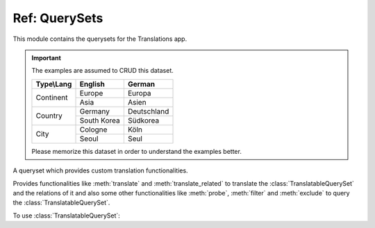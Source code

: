 **************
Ref: QuerySets
**************

.. module:: translations.querysets

This module contains the querysets for the Translations app.

.. important::

   The examples are assumed to CRUD this dataset.

   +---------------+-------------+-------------+
   | Type\\Lang    | English     | German      |
   +===============+=============+=============+
   | Continent     | Europe      | Europa      |
   |               +-------------+-------------+
   |               | Asia        | Asien       |
   +---------------+-------------+-------------+
   | Country       | Germany     | Deutschland |
   |               +-------------+-------------+
   |               | South Korea | Südkorea    |
   +---------------+-------------+-------------+
   | City          | Cologne     | Köln        |
   |               +-------------+-------------+
   |               | Seoul       | Seul        |
   +---------------+-------------+-------------+

   Please memorize this dataset in order to understand the examples better.

.. class:: TranslatableQuerySet

   A queryset which provides custom translation functionalities.

   Provides functionalities like
   :meth:`translate` and :meth:`translate_related`
   to translate the :class:`TranslatableQuerySet` and the relations of it
   and also some other functionalities like
   :meth:`probe`, :meth:`filter` and :meth:`exclude`
   to query the :class:`TranslatableQuerySet`.

   .. testsetup:: TranslatableQuerySet.1

      create_doc_samples(translations=True)

   To use :class:`TranslatableQuerySet`:

   .. testcode:: TranslatableQuerySet.1

      from sample.models import Continent

      continents = Continent.objects.all(
      ).distinct(           # familiar distinct
      ).probe(['en', 'de']  # probe (filter, exclude, etc.) in English and German
      ).filter(             # familiar filtering
          countries__cities__name__startswith='Köln'
      ).translate('de'      # translate the results in German
      ).translate_related(  # translate these relations as well
          'countries', 'countries__cities',
      )

      print(continents)
      print(continents[0].countries.all())
      print(continents[0].countries.all()[0].cities.all())

   .. testoutput:: TranslatableQuerySet.1

      <TranslatableQuerySet [
          <Continent: Europa>,
      ]>
      <TranslatableQuerySet [
          <Country: Deutschland>,
      ]>
      <TranslatableQuerySet [
          <City: Köln>,
      ]>

   .. method:: __init__(*args, **kwargs)

      Initialize a :class:`TranslatableQuerySet`
      with :class:`~django.db.models.query.QuerySet` arguments.

      This is an overriden version of
      the :class:`~django.db.models.query.QuerySet`\ 's
      :meth:`~django.db.models.query.QuerySet.__init__` method.
      It defines custom translation configurations on
      the :class:`TranslatableQuerySet`.

      :param args: The arguments of
          the :class:`~django.db.models.query.QuerySet`\
          's :meth:`~django.db.models.query.QuerySet.__init__` method.
      :type args: list
      :param kwargs: The keyword arguments of
          the :class:`~django.db.models.query.QuerySet`\
          's :meth:`~django.db.models.query.QuerySet.__init__` method.
      :type kwargs: dict

      .. testsetup:: TranslatableQuerySet.__init__.1

         create_doc_samples(translations=True)

      To initialize a :class:`TranslatableQuerySet`:

      .. testcode:: TranslatableQuerySet.__init__.1

         from sample.models import Continent

         # initialize queryset
         continents = Continent.objects.all()

         print(continents)

      .. testoutput:: TranslatableQuerySet.__init__.1

         <TranslatableQuerySet [
             <Continent: Europe>,
             <Continent: Asia>,
         ]>

   .. method:: _chain(**kwargs)

      Return a copy of the current :class:`TranslatableQuerySet`.

      This is an overriden version of
      the :class:`~django.db.models.query.QuerySet`\ 's
      :meth:`~django.db.models.query._chain` method.
      It copies the custom translation configurations from
      the current :class:`TranslatableQuerySet` to
      the copied :class:`TranslatableQuerySet`.

      :param kwargs: The keyword arguments of
          the :class:`~django.db.models.query.QuerySet`\
          's :meth:`~django.db.models.query._chain` method.
      :type kwargs: dict
      :return: The copy of the current :class:`TranslatableQuerySet`.
      :rtype: TranslatableQuerySet

      .. testsetup:: TranslatableQuerySet._chain.1

         create_doc_samples(translations=True)

      To get a copy of the current :class:`TranslatableQuerySet`:

      .. testcode:: TranslatableQuerySet._chain.1

         from sample.models import Continent

         # chain the queryset
         continents = Continent.objects.all()._chain()

         print(continents)

      .. testoutput:: TranslatableQuerySet._chain.1

         <TranslatableQuerySet [
             <Continent: Europe>,
             <Continent: Asia>,
         ]>

   .. method:: _fetch_all()

      Evaluate the :class:`TranslatableQuerySet`.

      This is an overriden version of
      the :class:`~django.db.models.query.QuerySet`\ 's
      :meth:`~django.db.models.query._fetch_all` method.
      It translates the :class:`TranslatableQuerySet`
      and some relations of it
      (specified using the :meth:`translate_related` method)
      in a language
      (specified using the :meth:`translate` method).

      .. testsetup:: TranslatableQuerySet._fetch_all.1

         create_doc_samples(translations=True)

      .. testsetup:: TranslatableQuerySet._fetch_all.2

         create_doc_samples(translations=True)

      To evaluate the :class:`TranslatableQuerySet`
      (using the :term:`default language`):

      .. testcode:: TranslatableQuerySet._fetch_all.1

         from sample.models import Continent

         continents = Continent.objects.all()

         # evaluate the queryset
         print(continents)

      .. testoutput:: TranslatableQuerySet._fetch_all.1

         <TranslatableQuerySet [
             <Continent: Europe>,
             <Continent: Asia>,
         ]>

      To evaluate the :class:`TranslatableQuerySet`
      (using a custom language):

      .. testcode:: TranslatableQuerySet._fetch_all.2

         from sample.models import Continent

         continents = Continent.objects.translate('de')

         # evaluate the queryset
         print(continents)

      .. testoutput:: TranslatableQuerySet._fetch_all.2

         <TranslatableQuerySet [
             <Continent: Europa>,
             <Continent: Asien>,
         ]>

   .. method:: translate(lang=None)

      Translate the :class:`TranslatableQuerySet` in a language.

      Causes the :class:`TranslatableQuerySet` to be
      translated in the specified language in the evaluation.

      :param lang: The language to translate the :class:`TranslatableQuerySet`
          in.
          ``None`` means use the :term:`active language` code.
      :type lang: str or None
      :return: The :class:`TranslatableQuerySet` which will be translated in the
          specified language.
      :rtype: TranslatableQuerySet
      :raise ValueError: If the language code is not included in
          the :data:`~django.conf.settings.LANGUAGES` setting.

      .. testsetup:: TranslatableQuerySet.translate.1

         create_doc_samples(translations=True)

      .. testsetup:: TranslatableQuerySet.translate.2

         create_doc_samples(translations=True)

      To translate the :class:`TranslatableQuerySet` (an instance) in a language:

      .. testcode:: TranslatableQuerySet.translate.1

         from sample.models import Continent

         # translate the instance
         europe = Continent.objects.translate('de').get(code='EU')

         print(europe)

      .. testoutput:: TranslatableQuerySet.translate.1

         Europa

      To translate the :class:`TranslatableQuerySet` (a queryset) in a language:

      .. testcode:: TranslatableQuerySet.translate.2

         from sample.models import Continent

         # translate the queryset
         continents = Continent.objects.translate('de').all()

         print(continents)

      .. testoutput:: TranslatableQuerySet.translate.2

         <TranslatableQuerySet [
             <Continent: Europa>,
             <Continent: Asien>,
         ]>

      .. note::

         Translating only affects the :attr:`TranslatableMeta.fields \
         <translations.models.Translatable.TranslatableMeta.fields>` that have
         a translation.

   .. method:: translate_related(*fields)

      Translate some :class:`TranslatableQuerySet` relations.

      Causes the :class:`TranslatableQuerySet` relations to be
      translated in the evaluation.

      :param relations: The :class:`TranslatableQuerySet` relations
          to translate.
      :type relations: list(str)
      :return: The :class:`TranslatableQuerySet` which the relations of will
          be translated.
      :rtype: TranslatableQuerySet
      :raise TypeError: If the models of the relations are
          not :class:`~translations.models.Translatable`.
      :raise ~django.core.exceptions.FieldDoesNotExist: If a relation is
          pointing to the fields that don't exist.

      .. testsetup:: TranslatableQuerySet.translate_related.1

         create_doc_samples(translations=True)

      To translate some :class:`TranslatableQuerySet` relations:

      .. testcode:: TranslatableQuerySet.translate_related.1

         from sample.models import Continent

         # translate the queryset relations
         continents = Continent.objects.translate_related(
             'countries',
             'countries__cities',
         ).translate('de')

         print(continents)
         print(continents[0].countries.all())
         print(continents[0].countries.all()[0].cities.all())

      .. testoutput:: TranslatableQuerySet.translate_related.1

         <TranslatableQuerySet [
             <Continent: Europa>,
             <Continent: Asien>,
         ]>
         <TranslatableQuerySet [
             <Country: Deutschland>,
         ]>
         <TranslatableQuerySet [
             <City: Köln>,
         ]>

      .. note::

         It is **recommended** for the queryset relations to be
         prefetched before translating them,
         in order to reach optimal performance.

         To do this use
         :meth:`~django.db.models.query.QuerySet.select_related`,
         :meth:`~django.db.models.query.QuerySet.prefetch_related` or
         :func:`~django.db.models.prefetch_related_objects`.

      .. warning::

         .. testsetup:: TranslatableQuerySet.translate_related.warning.1

            create_doc_samples(translations=True)

         .. testsetup:: TranslatableQuerySet.translate_related.warning.2

            create_doc_samples(translations=True)

         .. testsetup:: TranslatableQuerySet.translate_related.warning.3

            create_doc_samples(translations=True)

         Any subsequent chained methods on the relations queryset which imply
         a database query will reset previously translated results:

         .. testcode:: TranslatableQuerySet.translate_related.warning.1

            from sample.models import Continent

            continents = Continent.objects.translate_related(
                'countries',
            ).translate('de')

            # Querying after translation
            print(continents[0].countries.exclude(name=''))

         .. testoutput:: TranslatableQuerySet.translate_related.warning.1

            <TranslatableQuerySet [
                <Country: Germany>,
            ]>

         In some cases the querying can be done before the translation:

         .. testcode:: TranslatableQuerySet.translate_related.warning.2

            from django.db.models import Prefetch
            from sample.models import Continent, Country

            # Querying before translation
            continents = Continent.objects.prefetch_related(
                Prefetch(
                    'countries',
                    queryset=Country.objects.exclude(name=''),
                ),
            ).translate_related(
                'countries',
            ).translate('de')

            print(continents[0].countries.all())

         .. testoutput:: TranslatableQuerySet.translate_related.warning.2

            <TranslatableQuerySet [
                <Country: Deutschland>,
            ]>

         And in some cases the querying must be done anyway, in these cases:

         .. testcode:: TranslatableQuerySet.translate_related.warning.3

            from sample.models import Continent

            continents = Continent.objects.translate_related(
                'countries',
            ).translate('de')

            # Just `translate` the relation again after querying
            print(continents[0].countries.exclude(name='').translate('de'))

         .. testoutput:: TranslatableQuerySet.translate_related.warning.3

            <TranslatableQuerySet [
                <Country: Deutschland>,
            ]>

   .. method:: probe(lang=None)

      Probe the :class:`TranslatableQuerySet` in some language(s).

      Causes the :class:`TranslatableQuerySet` to be
      probed in the specified language(s) in the evaluation.

      :param lang: The language(s) to probe the :class:`TranslatableQuerySet`
          in.
          ``None`` means use the :term:`active language` code.
      :type lang: str or list or None
      :return: The :class:`TranslatableQuerySet` which will be probed in the
          specified language(s).
      :rtype: TranslatableQuerySet
      :raise ValueError: If the language code is not included in
          the :data:`~django.conf.settings.LANGUAGES` setting.

      .. testsetup:: TranslatableQuerySet.probe.1

         create_doc_samples(translations=True)

      .. testsetup:: TranslatableQuerySet.probe.2

         create_doc_samples(translations=True)

      To probe the :class:`TranslatableQuerySet` in some language(s)
      (a custom language):

      .. testcode:: TranslatableQuerySet.probe.1

         from django.db.models import Q
         from sample.models import Continent

         # probe the queryset
         continents = Continent.objects.probe('de').filter(
             Q(name='Europa') | Q(name='Asien'))

         print(continents)

      .. testoutput:: TranslatableQuerySet.probe.1

         <TranslatableQuerySet [
             <Continent: Europe>,
             <Continent: Asia>,
         ]>

      To probe the :class:`TranslatableQuerySet` in some language(s)
      (multiple custom languages):

      .. testcode:: TranslatableQuerySet.probe.2

         from django.db.models import Q
         from sample.models import Continent

         # probe the queryset
         continents = Continent.objects.probe(['en', 'de']).filter(
             Q(name='Europa') | Q(name='Asien')).distinct()

         print(continents)

      .. testoutput:: TranslatableQuerySet.probe.2

         <TranslatableQuerySet [
             <Continent: Europe>,
             <Continent: Asia>,
         ]>

      .. note::

         Probing only affects the :attr:`TranslatableMeta.fields \
         <translations.models.Translatable.TranslatableMeta.fields>` that have
         a translation.

      .. note::

         Make sure to use :meth:`~django.db.models.query.QuerySet.distinct` on
         the probed queryset when using multiple languages, otherwise it may
         return duplicate results.

   .. method:: filter(*args, **kwargs)

      Filter the :class:`TranslatableQuerySet`.

      This is an overriden version of
      the :class:`~django.db.models.query.QuerySet`\ 's
      :meth:`~django.db.models.query.QuerySet.filter` method.
      It filters the :class:`TranslatableQuerySet` in the probe language(s).

      :param args: The arguments of
          the :class:`~django.db.models.query.QuerySet`\
          's :meth:`~django.db.models.query.QuerySet.filter` method.
      :type args: list
      :param kwargs: The keyword arguments of
          the :class:`~django.db.models.query.QuerySet`\
          's :meth:`~django.db.models.query.QuerySet.filter` method.
      :type kwargs: dict

      .. testsetup:: TranslatableQuerySet.filter.1

         create_doc_samples(translations=True)

      .. testsetup:: TranslatableQuerySet.filter.2

         create_doc_samples(translations=True)

      .. testsetup:: TranslatableQuerySet.filter.3

         create_doc_samples(translations=True)

      To filter the :class:`TranslatableQuerySet`
      (using the :term:`default language`):

      .. testcode:: TranslatableQuerySet.filter.1

         from sample.models import Continent

         # filter the queryset
         continents = Continent.objects.filter(
             countries__name__icontains='Ger')

         print(continents)

      .. testoutput:: TranslatableQuerySet.filter.1

         <TranslatableQuerySet [
             <Continent: Europe>,
         ]>

      To filter the :class:`TranslatableQuerySet`
      (using a custom language):

      .. testcode:: TranslatableQuerySet.filter.2

         from sample.models import Continent

         # filter the queryset
         continents = Continent.objects.probe('de').filter(
             countries__name__icontains='Deutsch')

         print(continents)

      .. testoutput:: TranslatableQuerySet.filter.2

         <TranslatableQuerySet [
             <Continent: Europe>,
         ]>

      To filter the :class:`TranslatableQuerySet`
      (using multiple custom languages):

      .. testcode:: TranslatableQuerySet.filter.3

         from sample.models import Continent

         # filter the queryset
         continents = Continent.objects.probe(['en', 'de']).filter(
             countries__name__icontains='Deutsch').distinct()

         print(continents)

      .. testoutput:: TranslatableQuerySet.filter.3

         <TranslatableQuerySet [
             <Continent: Europe>,
         ]>

   .. method:: exclude(*args, **kwargs)

      Exclude the :class:`TranslatableQuerySet`.

      This is an overriden version of
      the :class:`~django.db.models.query.QuerySet`\ 's
      :meth:`~django.db.models.query.QuerySet.exclude` method.
      It excludes the :class:`TranslatableQuerySet` in the probe language(s).

      :param args: The arguments of
          the :class:`~django.db.models.query.QuerySet`\
          's :meth:`~django.db.models.query.QuerySet.exclude` method.
      :type args: list
      :param kwargs: The keyword arguments of
          the :class:`~django.db.models.query.QuerySet`\
          's :meth:`~django.db.models.query.QuerySet.exclude` method.
      :type kwargs: dict

      .. testsetup:: TranslatableQuerySet.exclude.1

         create_doc_samples(translations=True)

      .. testsetup:: TranslatableQuerySet.exclude.2

         create_doc_samples(translations=True)

      .. testsetup:: TranslatableQuerySet.exclude.3

         create_doc_samples(translations=True)

      To exclude the :class:`TranslatableQuerySet`
      (using the :term:`default language`):

      .. testcode:: TranslatableQuerySet.exclude.1

         from sample.models import Continent

         # exclude the queryset
         continents = Continent.objects.exclude(
             countries__name__icontains='Ger')

         print(continents)

      .. testoutput:: TranslatableQuerySet.exclude.1

         <TranslatableQuerySet [
             <Continent: Asia>,
         ]>

      To exclude the :class:`TranslatableQuerySet`
      (using a custom language):

      .. testcode:: TranslatableQuerySet.exclude.2

         from sample.models import Continent

         # exclude the queryset
         continents = Continent.objects.probe('de').exclude(
             countries__name__icontains='Deutsch')

         print(continents)

      .. testoutput:: TranslatableQuerySet.exclude.2

         <TranslatableQuerySet [
             <Continent: Asia>,
         ]>

      To exclude the :class:`TranslatableQuerySet`
      (using multiple custom languages):

      .. testcode:: TranslatableQuerySet.exclude.3

         from sample.models import Continent

         # exclude the queryset
         continents = Continent.objects.probe(['en', 'de']).exclude(
             countries__name__icontains='Deutsch').distinct()

         print(continents)

      .. testoutput:: TranslatableQuerySet.exclude.3

         <TranslatableQuerySet [
             <Continent: Asia>,
         ]>
